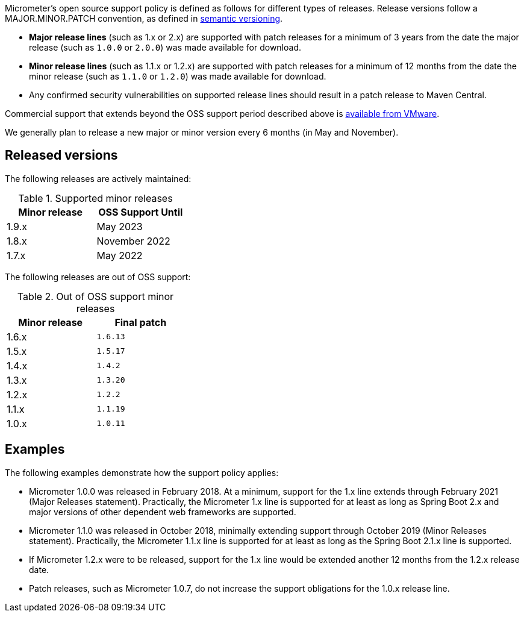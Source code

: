 Micrometer's open source support policy is defined as follows for different types of releases. Release versions follow a MAJOR.MINOR.PATCH convention, as defined in https://semver.org/[semantic versioning].

* *Major release lines* (such as 1.x or 2.x) are supported with patch releases for a minimum of 3 years from the date the major release (such as `1.0.0` or `2.0.0`) was made available for download.
* *Minor release lines* (such as 1.1.x or 1.2.x) are supported with patch releases for a minimum of 12 months from the date the minor release (such as `1.1.0` or `1.2.0`) was made available for download.
* Any confirmed security vulnerabilities on supported release lines should result in a patch release to Maven Central.

Commercial support that extends beyond the OSS support period described above is https://tanzu.vmware.com/spring-runtime[available from VMware].

We generally plan to release a new major or minor version every 6 months (in May and November).

## Released versions

The following releases are actively maintained:

.Supported minor releases
[width="35%",options="header"]
|===========
| Minor release | OSS Support Until
| 1.9.x         | May 2023
| 1.8.x         | November 2022
| 1.7.x         | May 2022
|===========

The following releases are out of OSS support:

.Out of OSS support minor releases
[width="35%",options="header"]
|===========
| Minor release | Final patch
| 1.6.x         | `1.6.13`
| 1.5.x         | `1.5.17`
| 1.4.x         | `1.4.2`
| 1.3.x         | `1.3.20`
| 1.2.x         | `1.2.2`
| 1.1.x         | `1.1.19`
| 1.0.x         | `1.0.11`
|===========

## Examples

The following examples demonstrate how the support policy applies:

** Micrometer 1.0.0 was released in February 2018. At a minimum, support for the 1.x line extends through February 2021 (Major Releases statement). Practically, the Micrometer 1.x line is supported for at least as long as Spring Boot 2.x and major versions of other dependent web frameworks are supported.
** Micrometer 1.1.0 was released in October 2018, minimally extending support through October 2019 (Minor Releases statement). Practically, the Micrometer 1.1.x line is supported for at least as long as the Spring Boot 2.1.x line is supported.
** If Micrometer 1.2.x were to be released, support for the 1.x line would be extended another 12 months from the 1.2.x release date.
** Patch releases, such as Micrometer 1.0.7, do not increase the support obligations for the 1.0.x release line.
